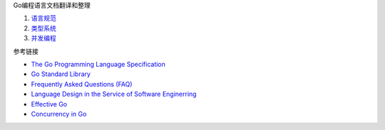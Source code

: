 Go编程语言文档翻译和整理

1. `语言规范 <go-language-spec.rst>`_
2. `类型系统 <go-type-system.rst>`_
3. `并发编程 <go-concurrency.rst>`_

参考链接

* `The Go Programming Language Specification <https://go.dev/ref/spec>`_
* `Go Standard Library <https://pkg.go.dev/std>`_
* `Frequently Asked Questions (FAQ) <https://go.dev/doc/faq>`_
* `Language Design in the Service of Software Enginerring <https://go.dev/talks/2012/splash.article>`_
* `Effective Go <https://go.dev/doc/effective_go>`_
* `Concurrency in Go <https://go.dev/learn/#featured-books>`_
